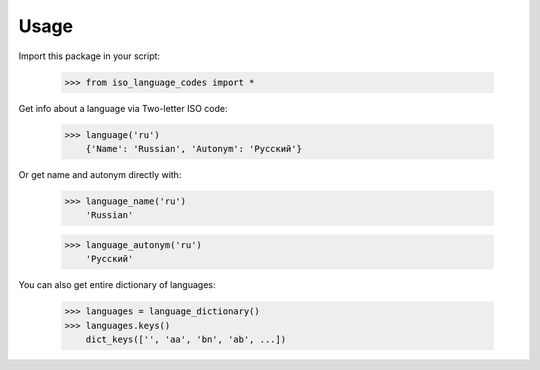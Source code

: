 =====
Usage
=====

Import this package in your script:

    >>> from iso_language_codes import *

Get info about a language via Two-letter ISO code:

    >>> language('ru')
        {'Name': 'Russian', 'Autonym': 'Русский'}

Or get name and autonym directly with:

    >>> language_name('ru')
        'Russian'

    >>> language_autonym('ru')
        'Русский'

You can also get entire dictionary of languages:

    >>> languages = language_dictionary()
    >>> languages.keys()
        dict_keys(['', 'aa', 'bn', 'ab', ...])
